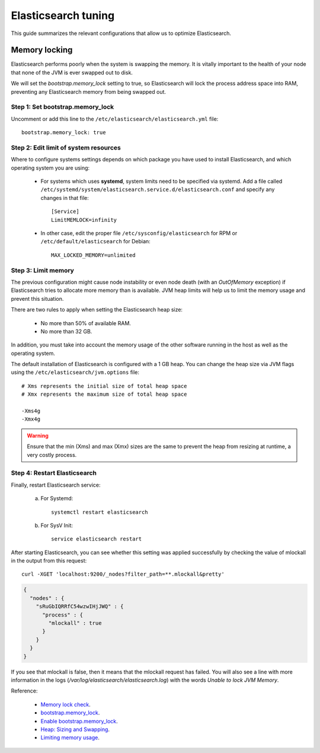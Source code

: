 .. _elastic_tuning:

Elasticsearch tuning
========================================

This guide summarizes the relevant configurations that allow us to optimize Elasticsearch.

Memory locking
----------------------------------------

Elasticsearch performs poorly when the system is swapping the memory. It is vitally important to the health of your node that none of the JVM is ever swapped out to disk.

We will set the *bootstrap.memory_lock* setting to true, so Elasticsearch will lock the process address space into RAM, preventing any Elasticsearch memory from being swapped out.

Step 1: Set bootstrap.memory_lock
^^^^^^^^^^^^^^^^^^^^^^^^^^^^^^^^^^^^^^^^^^

Uncomment or add this line to the ``/etc/elasticsearch/elasticsearch.yml`` file::

    bootstrap.memory_lock: true

Step 2: Edit limit of system resources
^^^^^^^^^^^^^^^^^^^^^^^^^^^^^^^^^^^^^^^^^^

Where to configure systems settings depends on which package you have used to install Elasticsearch, and which operating system you are using:

 - For systems which uses **systemd**, system limits need to be specified via systemd. Add a file called ``/etc/systemd/system/elasticsearch.service.d/elasticsearch.conf`` and specify any changes in that file::

    [Service]
    LimitMEMLOCK=infinity

 - In other case, edit the proper file ``/etc/sysconfig/elasticsearch`` for RPM or ``/etc/default/elasticsearch`` for Debian::

     MAX_LOCKED_MEMORY=unlimited

Step 3: Limit memory
^^^^^^^^^^^^^^^^^^^^^^^^^^^^^^^^^^^^^^^^^^

The previous configuration might cause node instability or even node death (with an *OutOfMemory* exception) if Elasticsearch tries to allocate more memory than is available. JVM heap limits will help us to limit the memory usage and prevent this situation.

There are two rules to apply when setting the Elasticsearch heap size:

  - No more than 50% of available RAM.
  - No more than 32 GB.

In addition, you must take into account the memory usage of the other software running in the host as well as the operating system.

The default installation of Elasticsearch is configured with a 1 GB heap. You can change the heap size via JVM flags using the ``/etc/elasticsearch/jvm.options`` file::

    # Xms represents the initial size of total heap space
    # Xmx represents the maximum size of total heap space

    -Xms4g
    -Xmx4g

.. warning::

    Ensure that the min (Xms) and max (Xmx) sizes are the same to prevent the heap from resizing at runtime, a very costly process.

Step 4: Restart Elasticsearch
^^^^^^^^^^^^^^^^^^^^^^^^^^^^^^^^^^^^^^^^^^

Finally, restart Elasticsearch service:

    a) For Systemd::

        systemctl restart elasticsearch

    b) For SysV Init::

        service elasticsearch restart

After starting Elasticsearch, you can see whether this setting was applied successfully by checking the value of mlockall in the output from this request::

    curl -XGET 'localhost:9200/_nodes?filter_path=**.mlockall&pretty'

.. code-block:: json

    {
      "nodes" : {
        "sRuGbIQRRfC54wzwIHjJWQ" : {
          "process" : {
            "mlockall" : true
          }
        }
      }
    }

If you see that mlockall is false, then it means that the mlockall request has failed. You will also see a line with more information in the logs (*/var/log/elasticsearch/elasticsearch.log*) with the words *Unable to lock JVM Memory*.

Reference:

  - `Memory lock check <https://www.elastic.co/guide/en/elasticsearch/reference/current/_memory_lock_check.html>`_.
  - `bootstrap.memory_lock <https://www.elastic.co/guide/en/elasticsearch/reference/current/important-settings.html#bootstrap.memory_lock>`_.
  - `Enable bootstrap.memory_lock <https://www.elastic.co/guide/en/elasticsearch/reference/current/setup-configuration-memory.html#mlockall>`_.
  - `Heap: Sizing and Swapping <https://www.elastic.co/guide/en/elasticsearch/guide/current/heap-sizing.html>`_.
  - `Limiting memory usage <https://www.elastic.co/guide/en/elasticsearch/guide/current/_limiting_memory_usage.html#_limiting_memory_usage>`_.
